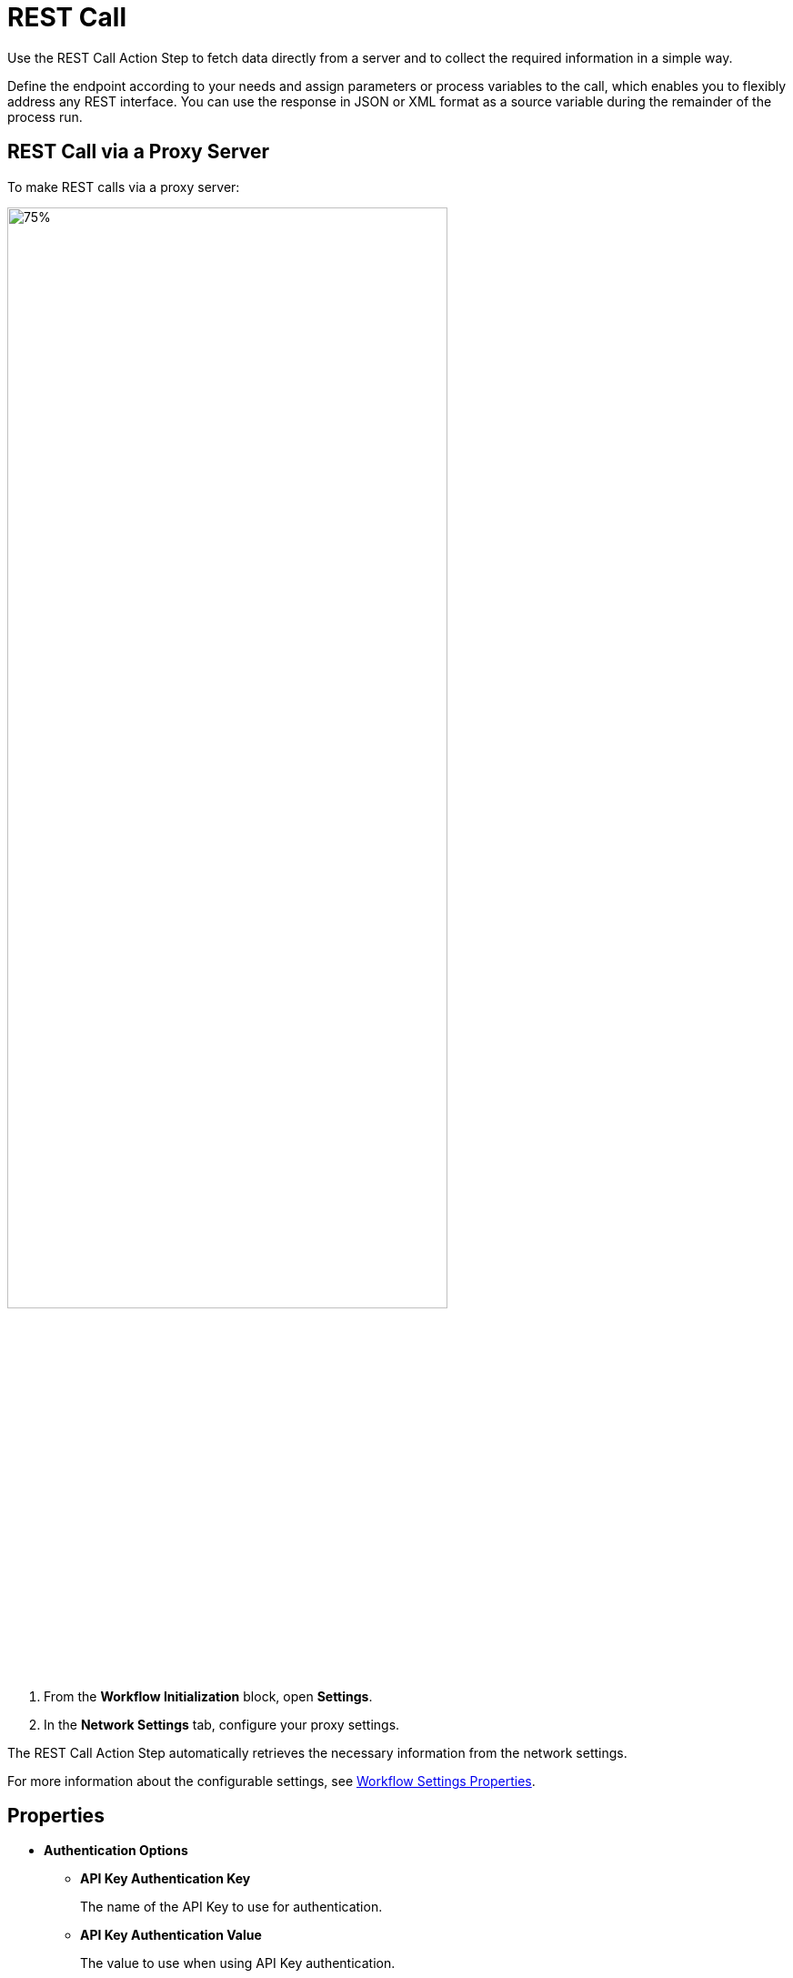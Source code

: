
= REST Call

Use the REST Call Action Step to fetch data directly from a
server and to collect the required information in a simple way.

Define the endpoint according to your needs and assign parameters or
process variables to the call, which enables you to flexibly address any
REST interface. You can use the response in JSON or XML format as a
source variable during the remainder of the process run.

== REST Call via a Proxy Server

To make REST calls via a proxy server:

image:configure-proxy-settings.png[75%, 75%, "The Settings option inside the Workflow Initialization block and the Network Settings configuration window."]

[calloutlist]
. From the *Workflow Initialization* block, open *Settings*.
. In the *Network Settings* tab, configure your proxy settings.  

The REST Call Action Step automatically retrieves the necessary information from the network settings.

For more information about the configurable settings, see xref:workflow-initialization.adoc#properties[Workflow Settings Properties].

== Properties

* *Authentication Options* 
** *API Key Authentication Key* 
+
The name of the API Key to use for authentication.
** *API Key Authentication Value* 
+
The value to use when using API Key authentication. 
** *Basic Auth Credentials*
+
The credentials to use when using Basic Authentication. 
** *REST Call Authentication Type* 
+
The type of authentication header to add to the call. Available values are: 
+
*** NoAuth
*** ApiKey
*** BearerToken
*** BasicAuth

* *REST Call Settings*

** *Base Url* 
+
The base URL of the service. 

** *Json Path* 
+
The JSON path to the property of the response object. For example, `$.access_token`.

** *Method Type* 
+
The method type to use for the REST call. Available values are: 
+
*** GET 
*** POST
*** PUT
*** PATCH
*** DELETE
*** HEAD 
*** OPTIONS

** *Parse Type* 
+
Specifies how to parse the REST call result.
+
You can choose between *JsonPath* and *XPath*. Both types enable you to extract the exact information that you require without having to use special
scripting, which simplifies further processing because you can access
the desired result immediately.
+
The _Json Query_ Action Step enables you to read individual values from the JSON object and process the result further.

** *Request body* 
+
The request body of the REST call to send. 

** *Request Body Type* 
+
The request body type of the REST call result. You can choose between *Json* and *Form URL encoded*.

** *Url Extension* 
+
A path parameter that uniquely identifies the resource.

** *XPath* 
+
The Xpath expression to the property of the response object. For example, `/root/access_token/text()`.

* *Timing* 

** *Timeout*
+
The time in seconds the activity waits.

+
Note that you must disable *Use general timeout* for the custom timeout to work. 

** *Use general timeout*
+
Select this option to use the timeout value configured in the project settings. By default, it is `45` seconds.  


== Inbound Variables

* *Base Url*
+
The base URL of the service.
* *Url Extension*
+
A path parameter that uniquely identifies the resource.
* *Json Path Expression*
+
The JSON path to the property of the response object. For Example, `$.access_token`.
* *XPath Expression* 
+
The Xpath expression to the property of the response object. For example, `/root/access_token/text()`.

== Outbound Variables

* *IsSuccessful* 
+
(boolean) Shows whether the REST Call was successful.

* *ResponseBody* 
+
(string) Returns the requested information as a string.

* *FirstItem* 
+
(array) The first element of the array is output as a string.

* *Status* 
+
(integer) Displays the HTTP status code.
+
For example, `200` is OK, which means the request was processed successfully and the result was
transferred in the answer.

* *ArrayCount* 
+
The number of elements of the returned array.

== Wizard

The wizard is split into the *Settings* and *Parameters* areas.

=== Settings 

image:rest-call-wizard-settings.png[75%, 75%, The Settings section of the REST Call Wizard]

In *Settings*, you specify:

* *Method Type*: The required HTTP method. 
* *Base Url*: The Host and Base Path. 
* *Url Extension*: A unique identifier for the resource. You can type in the URL or define it via the pin variable. 
* *Parse Type*: The method for parsing the result. Available options are *JsonPath* and *XPath*.
* *JsonPath Expression*: The path to the property of the response object.
+
Use the xref:building-jsonpath-expressions#jsonpath-builder[JsonPath expression Builder] to simplify the process of creating the JsonPath expression. 
* *Timeout (s)*: The time the activity waits. By default, it is `30` seconds. Disable *Use general timeout* and specify a number to set a custom timeout in seconds.  

=== Parameters 

image:rest-call-wizard-parameters.png[75%, 75%, The Parameters section of the REST Call Wizard]

In the *Parameters* area, you provide the required information to the
end point. There are various options for this, you can enter the
parameters directly in the URL or you can configure the parameters using the following tabs: *Request Body*,
*Header Parameter*, *Query Parameter*, and *Authentication*.

==== Request Body 

With the *Request Body*, you send data to the server, including, for
example, the form of communication between the server and the client.
According to convention, the methods GET, HEAD and DELETE do not require
a body (see also the network protocol RFC 7231).

In the *Parameters* area you can
find the mapped variables and their *Test Values*. The mapping is
carried out via the Pin variable.

With the test values,
you can check if the REST call runs successfully. To do this, enter all of the data and click *Send* at the end of the
wizard.

The actual values of the mapped variables are not effective until the
production run of the Workflow.

//===== Inserting Variables Into the Request Body 
//image:media\image5.png[image,width=315,height=87]

To insert the variables with test values into the request body:

image:rest-call-wizard-parameters-variables.png[75%, 75%, The Request Body section of the REST Call Wizard]

[calloutlist]
. In the *Request body with variables* area, click the position where you want to insert the variable. 
. In the *Test Values* section, click on the variable you want to insert. For Example, `{A}: Activity Parameters.myVar`.

The *Request body with variables* section shows the body of the request and the contained variables. The *Request body with test values* section shows the body with the broken down variables of the
JSON object. If you selected JSON, the body is also highlighted for an
improved overview.

Select between *Json* or *Form URL Encoded* to choose
which type of request and answer is to be accepted by the server and
client. At the same time, the system checks if your entries are
compliant. Depending on the request body type you select, the `Content-Type` parameter updates automatically in the *Header Parameters* tab.

==== Header Parameter 

image:rest-call-wizard-header-parameter.png[75%, 75%, The Header Parameter tab of the REST Call Wizard]

With the *Header Parameter*, you describe exactly which resource is
collected or which answer format is required. You can add user-defined headers with the `x-` prefix, for example, `x-Customer` – `Customer ID`.
Here, you typically provide the login information for authentication of
a user to a server.

//image:media\image7.png[image,width=317,height=55]

==== Query Parameter 

image:rest-call-wizard-query-parameter.png[75%, 75%, The Query Parameter tab of the REST Call Wizard]

With the *Query Parameter*, you filter the resource and you can add
further information such as login information.

//image:media\image8.png[image,width=331,height=85]

==== Authentication

image:rest-call-wizard-authentication.png[75%, 75%, The Authentication tab of the REST Call Wizard]

The *Authentication* tab enables you to select the authentication type to add as a header and the corresponding credentials to use. 

The available authentication types are:

* *API Key*
* *Bearer Token* 
* *Basic Auth* 
* *None*

==== Result Viewer

In the *Result Viewer*, in the text results, you can view the entire
returned body, and in the parsed results, you can view the result
specified with JsonPath or Xpath.

//image:media\image9.png[Ein Bild, das Text enthält. Automatischgenerierte Beschreibung,width=604,height=136]

//For the other menu options, see also Properties.
////
== Example

In this example, login data is called up from a server via REST Call.

image:media\image10.png[Ein Bild, das Text enthält. Automatisch
generierte Beschreibung,width=577,height=467]
////

== See Also 

* xref:toolbox-variable-handling-json-query.adoc[Json Query]
* xref:building-jsonpath-expressions.adoc[]